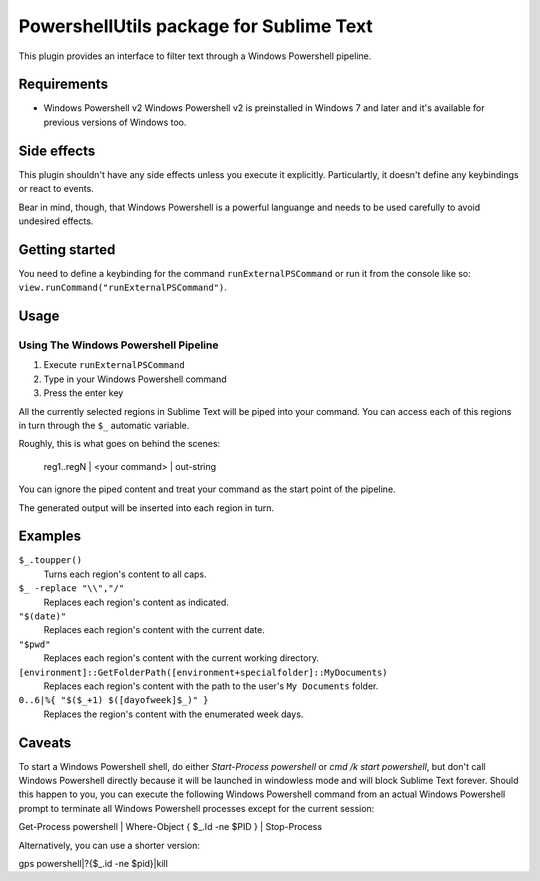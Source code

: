 
PowershellUtils package for Sublime Text
========================================

This plugin provides an interface to filter text through a Windows Powershell pipeline.

Requirements
************

* Windows Powershell v2
  Windows Powershell v2 is preinstalled in Windows 7 and later and it's available for previous versions of Windows too.

Side effects
************

This plugin shouldn't have any side effects unless you execute it explicitly. Particulartly, it doesn't define any keybindings or react to events.

Bear in mind, though, that Windows Powershell is a powerful languange and needs to be used carefully to avoid undesired effects.

Getting started
***************

You need to define a keybinding for the command ``runExternalPSCommand`` or run it from the console like so: ``view.runCommand("runExternalPSCommand")``.

Usage
*****

Using The Windows Powershell Pipeline
-------------------------------------

1. Execute ``runExternalPSCommand``
2. Type in your Windows Powershell command
3. Press the enter key

All the currently selected regions in Sublime Text will be piped into your command. You can access each of this regions in turn through the ``$_`` automatic variable.

Roughly, this is what goes on behind the scenes:

    reg1..regN | <your command> | out-string

You can ignore the piped content and treat your command as the start point of the pipeline.

The generated output will be inserted into each region in turn.

Examples
********

``$_.toupper()``
    Turns each region's content to all caps.
``$_ -replace "\\","/"``
    Replaces each region's content as indicated.
``"$(date)"``
    Replaces each region's content with the current date.
``"$pwd"``
    Replaces each region's content with the current working directory.
``[environment]::GetFolderPath([environment+specialfolder]::MyDocuments)``
    Replaces each region's content with the path to the user's ``My Documents`` folder.
``0..6|%{ "$($_+1) $([dayofweek]$_)" }``
    Replaces the region's content with the enumerated week days.

Caveats
*******

To start a Windows Powershell shell, do either `Start-Process powershell` or `cmd /k start powershell`, but don't call Windows Powershell directly because it will be launched in windowless mode and will block Sublime Text forever. Should this happen to you, you can execute the following Windows Powershell command from an actual Windows Powershell prompt to terminate all Windows Powershell processes except for the current session::

Get-Process powershell | Where-Object { $_.Id -ne $PID } | Stop-Process

Alternatively, you can use a shorter version::

gps powershell|?{$_.id -ne $pid}|kill
